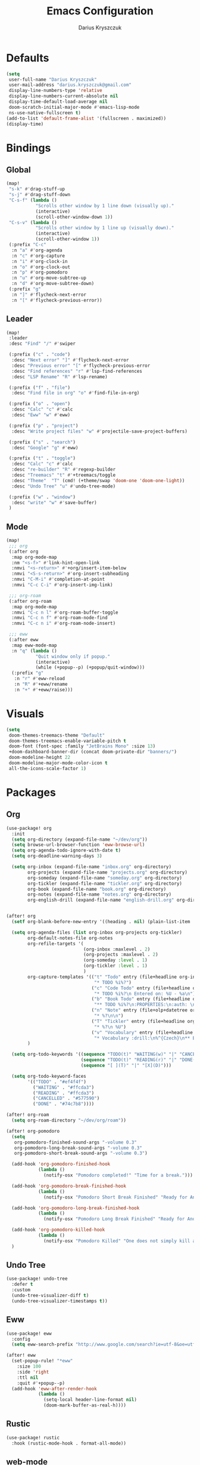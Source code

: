 #+TITLE: Emacs Configuration
#+AUTHOR: Darius Kryszczuk
#+EMAIL: darius.kryszczuk@gmail.com

* Defaults
#+BEGIN_SRC emacs-lisp
(setq
 user-full-name "Darius Kryszczuk"
 user-mail-address "darius.kryszczuk@gmail.com"
 display-line-numbers-type 'relative
 display-line-numbers-current-absolute nil
 display-time-default-load-average nil
 doom-scratch-initial-major-mode #'emacs-lisp-mode
 ns-use-native-fullscreen t)
(add-to-list 'default-frame-alist '(fullscreen . maximized))
(display-time)
#+END_SRC

* Bindings
** Global
#+BEGIN_SRC emacs-lisp
(map!
 "s-k" #'drag-stuff-up
 "s-j" #'drag-stuff-down
 "C-s-f" (lambda ()
           "Scrolls other window by 1 line down (visually up)."
           (interactive)
           (scroll-other-window-down 1))
 "C-s-v" (lambda ()
           "Scrolls other window by 1 line up (visually down)."
           (interactive)
           (scroll-other-window 1))
 (:prefix "C-c"
  :n "a" #'org-agenda
  :n "c" #'org-capture
  :n "i" #'org-clock-in
  :n "o" #'org-clock-out
  :n "p" #'org-pomodoro
  :n "u" #'org-move-subtree-up
  :n "d" #'org-move-subtree-down)
 (:prefix "g"
  :n "]" #'flycheck-next-error
  :n "[" #'flycheck-previous-error))
#+END_SRC

** Leader
#+BEGIN_SRC emacs-lisp
(map!
 :leader
 :desc "Find" "/" #'swiper

 (:prefix ("c" . "code")
  :desc "Next error" "]" #'flycheck-next-error
  :desc "Previous error" "[" #'flycheck-previous-error
  :desc "Find references" "r" #'lsp-find-references
  :desc "LSP Rename" "R" #'lsp-rename)

 (:prefix ("f" . "file")
  :desc "Find file in org" "o" #'find-file-in-org)

 (:prefix ("o" . "open")
  :desc "Calc" "c" #'calc
  :desc "Eww" "w" #'eww)

 (:prefix ("p" . "project")
  :desc "Write project files" "w" #'projectile-save-project-buffers)

 (:prefix ("s" . "search")
  :desc "Google" "g" #'eww)

 (:prefix ("t" . "toggle")
  :desc "Calc" "c" #'calc
  :desc "re-builder" "R" #'regexp-builder
  :desc "Treemacs" "t" #'+treemacs/toggle
  :desc "Theme"  "T" (cmd! (+theme/swap 'doom-one 'doom-one-light))
  :desc "Undo Tree" "u" #'undo-tree-mode)

 (:prefix ("w" . "window")
  :desc "write" "w" #'save-buffer)
 )
#+END_SRC
** Mode
#+BEGIN_SRC emacs-lisp
(map!
 ;;; org
 (:after org
  :map org-mode-map
  :nm "<s-f>" #'link-hint-open-link
  :nmvi "<s-return>" #'+org/insert-item-below
  :nmvi "<S-s-return>" #'org-insert-subheading
  :nmvi "C-M-i" #'completion-at-point
  :nmvi "C-c C-i" #'org-insert-img-link)

 ;;; org-roam
 (:after org-roam
  :map org-mode-map
  :nmvi "C-c n l" #'org-roam-buffer-toggle
  :nmvi "C-c n f" #'org-roam-node-find
  :nmvi "C-c n i" #'org-roam-node-insert)

 ;;; eww
 (:after eww
  :map eww-mode-map
  :n "q" (lambda ()
           "Quit window only if popup."
           (interactive)
           (while (+popup--p) (+popup/quit-window)))
  (:prefix "g"
   :n "r" #'eww-reload
   :n "R" #'+eww/rename
   :n "+" #'+eww/raise)))
#+END_SRC

* Visuals
#+BEGIN_SRC emacs-lisp
(setq
 doom-themes-treemacs-theme "Default"
 doom-themes-treemacs-enable-variable-pitch t
 doom-font (font-spec :family "JetBrains Mono" :size 13)
 +doom-dashboard-banner-dir (concat doom-private-dir "banners/")
 doom-modeline-height 22
 doom-modeline-major-mode-color-icon t
 all-the-icons-scale-factor 1)
#+END_SRC

* Packages
** Org
#+BEGIN_SRC emacs-lisp
(use-package! org
  :init
  (setq org-directory (expand-file-name "~/dev/org"))
  (setq browse-url-browser-function 'eww-browse-url)
  (setq org-agenda-todo-ignore-with-date t)
  (setq org-deadline-warning-days 3)

  (setq org-inbox (expand-file-name "inbox.org" org-directory)
        org-projects (expand-file-name "projects.org" org-directory)
        org-someday (expand-file-name "someday.org" org-directory)
        org-tickler (expand-file-name "tickler.org" org-directory)
        org-book (expand-file-name "book.org" org-directory)
        org-notes (expand-file-name "notes.org" org-directory)
        org-english-drill (expand-file-name "english-drill.org" org-directory)))


(after! org
  (setf org-blank-before-new-entry '((heading . nil) (plain-list-item . nil)))

  (setq org-agenda-files (list org-inbox org-projects org-tickler)
        org-default-notes-file org-notes
        org-refile-targets '(
                             (org-inbox :maxlevel . 2)
                             (org-projects :maxlevel . 2)
                             (org-someday :level . 1)
                             (org-tickler :level . 1)
                             )
        org-capture-templates '(("t" "Todo" entry (file+headline org-inbox "Tasks")
                                 "* TODO %i%?")
                                ("c" "Code Todo" entry (file+headline org-inbox "Code Tasks")
                                 "* TODO %i%?\n Entered on: %U - %a\n")
                                ("b" "Book Todo" entry (file+headline org-book "2021")
                                 "** TODO %i%?\n:PROPERTIES:\n:auth: \n:year: \n:name: \n:lang: en\n:END:\n")
                                ("n" "Note" entry (file+olp+datetree org-default-notes-file)
                                 "* %?\n\n")
                                ("T" "Tickler" entry (file+headline org-tickler "Tickler")
                                 "* %?\n %U")
                                ("v" "Vocabulary" entry (file+headline org-english-drill "Vocabulary")
                                 "* Vocabulary :drill:\n%^{Czech}\n** Back\n%^{English}\n"))
        )

  (setq org-todo-keywords '((sequence "TODO(t)" "WAITING(w)" "|" "CANCELLED(c)" "DONE(d)")
                            (sequence "TODO(t)" "READING(r)" "|" "DONE(d)")
                            (sequence "[ ](T)" "|" "[X](D)")))

  (setq org-todo-keyword-faces
        '(("TODO" . "#ef4f4f")
          ("WAITING" . "#ffcda3")
          ("READING" . "#ffcda3")
          ("CANCELLED" . "#577590")
          ("DONE" . "#74c7b8"))))

(after! org-roam
  (setq org-roam-directory "~/dev/org/roam"))

(after! org-pomodoro
  (setq
   org-pomodoro-finished-sound-args "-volume 0.3"
   org-pomodoro-long-break-sound-args "-volume 0.3"
   org-pomodoro-short-break-sound-args "-volume 0.3")

  (add-hook 'org-pomodoro-finished-hook
            (lambda ()
              (notify-osx "Pomodoro completed!" "Time for a break.")))

  (add-hook 'org-pomodoro-break-finished-hook
            (lambda ()
              (notify-osx "Pomodoro Short Break Finished" "Ready for Another?")))

  (add-hook 'org-pomodoro-long-break-finished-hook
            (lambda ()
              (notify-osx "Pomodoro Long Break Finished" "Ready for Another?")))

  (add-hook 'org-pomodoro-killed-hook
            (lambda ()
              (notify-osx "Pomodoro Killed" "One does not simply kill a pomodoro!")))
  )
#+END_SRC
** Undo Tree
#+BEGIN_SRC emacs-lisp
(use-package! undo-tree
  :defer t
  :custom
  (undo-tree-visualizer-diff t)
  (undo-tree-visualizer-timestamps t))
#+END_SRC
** Eww
#+BEGIN_SRC emacs-lisp
(use-package! eww
  :config
  (setq eww-search-prefix "http://www.google.com/search?ie=utf-8&oe=utf-8&q="))

(after! eww
  (set-popup-rule! "*eww"
    :size 100
    :side 'right
    :ttl nil
    :quit #'+popup--p)
  (add-hook 'eww-after-render-hook
            (lambda ()
              (setq-local header-line-format nil)
              (doom-mark-buffer-as-real-h))))
#+END_SRC
** Rustic
#+BEGIN_SRC emacs-lisp
(use-package! rustic
  :hook (rustic-mode-hook . format-all-mode))
#+END_SRC
** web-mode
#+BEGIN_SRC emacs-lisp
(use-package! web-mode
  :hook (web-mode . lsp))
#+END_SRC

* Custom Elisp
My custom elisp functions.
** Popup
#+BEGIN_SRC emacs-lisp
(defun +popup--p (&optional window)
  "Returns t when WINDOW (or selected window) is a popup."
  (when (+popup-window-p (or window (selected-window))) t))
#+END_SRC

#+BEGIN_SRC emacs-lisp
(defun +popup/p ()
  "Returns t when selected window is a popup."
  (interactive)
  (message "Is popup -> %s" (if (+popup--p) "True" "False")))
#+END_SRC

#+BEGIN_SRC emacs-lisp
(defun +popup/raise-to-split-window ()
  "Raise popup to vertically splitted window."
  (interactive)
  (unless (+popup--p)
    (user-error "Cannot raise a non-popup window"))
  (other-window 1)
  (when (< (length (doom-visible-windows)) 2)
    (+evil-window-vsplit-a))
  (select-window (car (last (doom-visible-windows))))
  (+popup/other)
  (+popup/raise (selected-window)))
#+END_SRC
** Eww
#+BEGIN_SRC emacs-lisp
(defun +eww/rename ()
  "Rename eww buffer. Current page title as a default."
  (interactive)
  (let ((name (read-from-minibuffer "New name: " (+eww/page-title))))
       (rename-buffer name t)))
#+END_SRC

#+BEGIN_SRC emacs-lisp
(defun +eww/raise ()
  "Raise eww buffer and rename it to the page title."
  (interactive)
  (+popup/raise-to-split-window)
  (rename-buffer (+eww/page-title) t))
#+END_SRC

#+BEGIN_SRC emacs-lisp
(defun +eww/page-title ()
  "Returns web page title or nil. Print as side effect."
  (interactive)
  (when (eq major-mode 'eww-mode )
    (message (plist-get eww-data :title))))
#+END_SRC
** Theme
#+BEGIN_SRC emacs-lisp
(defun +theme/swap (theme1 theme2)
  "Toggle between THEME1 and THEME2 doom themes."
  (let ((target-theme (if (equal theme1 doom-theme)
                          theme2
                        theme1)))
    (progn
      (setq doom-theme target-theme)
      (doom/reload-theme))))
#+END_SRC
** Terminal Notifier
#+BEGIN_SRC emacs-lisp
(defun notify-osx (title message)
  (call-process "terminal-notifier"
                nil 0 nil
                "-group" "Emacs"
                "-title" title
                "-sender" "org.gnu.Emacs"
                "-message" message))
#+END_SRC
** Org
#+BEGIN_SRC emacs-lisp
(defun find-file-in-org ()
  "Search for a file in `org-directory'."
  (interactive)
  (doom-project-find-file org-directory))

#+END_SRC

#+begin_src emacs-lisp
(defun org-insert-img-link ()
  "Inserts default img attributes and asks for img link."
  (interactive)
  (insert "#+attr_html: :width 800px\n#+attr_latex: :width 800px\n")
  (org-insert-link))
#+end_src
